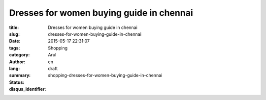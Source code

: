 Dresses for women buying guide in chennai
#########################################

:title: Dresses for women buying guide in chennai
:slug: dresses-for-women-buying-guide-in-chennai
:date: 2015-05-17 22:31:07
:tags:
:category: Shopping
:author: Arul
:lang: en
:summary:
:status: draft
:disqus_identifier: shopping-dresses-for-women-buying-guide-in-chennai

